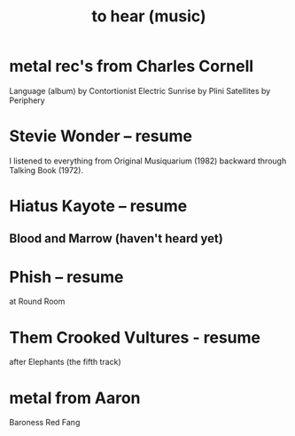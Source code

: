 :PROPERTIES:
:ID:       6ca4ed6b-7046-4e06-9329-f5fea0511cc2
:END:
#+title: to hear (music)
* metal rec's from Charles Cornell
  Language (album) by Contortionist
  Electric Sunrise by Plini
  Satellites by Periphery
* Stevie Wonder -- resume
  I listened to everything from Original Musiquarium (1982) backward through Talking Book (1972).
* Hiatus Kayote -- resume
** Blood and Marrow (haven't heard yet)
* Phish -- resume
  at Round Room
* Them Crooked Vultures - resume
  after Elephants (the fifth track)
* metal from Aaron
  Baroness
  Red Fang
